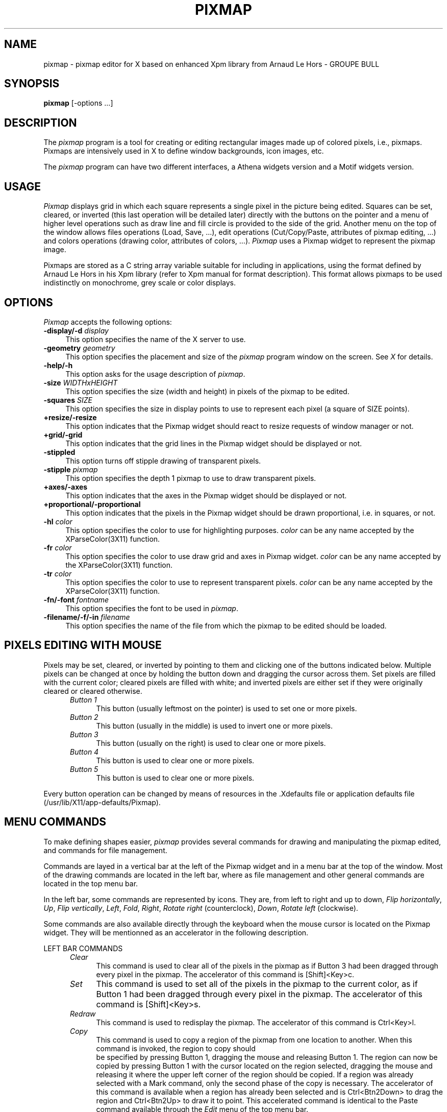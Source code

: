 .TH PIXMAP 1 "Release 4" "X Version 11"
.SH NAME
pixmap \- pixmap editor for X based on enhanced Xpm library from
Arnaud Le Hors - GROUPE BULL

.SH SYNOPSIS
.B pixmap
[-options ...]
.sp
.SH DESCRIPTION
The \fIpixmap\fP program is a tool for creating or editing
rectangular images made up of colored pixels, i.e., pixmaps. Pixmaps
are intensively used in X to define window backgrounds, icon images, etc.
.PP
The \fIpixmap\fP program can have two different interfaces, a Athena
widgets version and a Motif widgets version.
.SH USAGE
\fIPixmap\fP displays grid in which each square represents a single pixel in
the picture being edited.  Squares can be set, cleared, or inverted
(this last operation will be detailed later) directly
with the buttons on the pointer and a menu of higher level operations such
as draw line and fill circle is provided to the side of the grid.
Another menu on the top of the window allows files operations (Load,
Save, ...), edit operations (Cut/Copy/Paste, attributes of pixmap
editing, ...) and colors operations (drawing color, attributes of
colors, ...). \fIPixmap\fP uses a Pixmap widget to represent the
pixmap image. 
.PP
Pixmaps are stored as a C string array variable suitable for including in 
applications, using the format defined by Arnaud Le Hors in his Xpm
library (refer to Xpm manual for format description). This format
allows pixmaps to be used indistinctly on monochrome, grey
scale or color displays.
.SH "OPTIONS"
.PP
\fIPixmap\fP accepts the following options:
.TP 4
.B \-display/\-d \fIdisplay\fP
This option specifies the name of the X server to use.
.TP 4
.B \-geometry \fIgeometry\fP
This option specifies the placement and size of the \fIpixmap\fP
program window on the screen.  See \fIX\fP for details.
.TP 4
.B \-help/\-h
This option asks for the usage description of \fIpixmap\fP.
.TP 4
.B \-size \fIWIDTHxHEIGHT\fP
This option specifies the size (width and height) in pixels of the
pixmap to be edited.
.TP 4
.B \-squares \fISIZE\fP
This option specifies the size in display points to use to represent
each pixel (a square of SIZE points).
.TP 4
.B +resize/\-resize
This option indicates that the Pixmap widget should react to
resize requests of window manager or not.
.TP 4
.B +grid/\-grid
This option indicates that the grid lines in the Pixmap widget
should be displayed or not. 
.TP 4
.B \-stippled
This option turns off stipple drawing of transparent pixels.
.TP 4
.B \-stipple \fIpixmap\fP
This option specifies the depth 1 pixmap to use to draw transparent pixels.
.TP 4
.B +axes/\-axes
This option indicates that the axes in the Pixmap widget should be
displayed or not.
.TP 4
.B +proportional/\-proportional
This option indicates that the pixels in the Pixmap widget should
be drawn proportional, i.e. in squares,  or not.
.TP 4
.B \-hl \fIcolor\fP
This option specifies the color to use for highlighting purposes.
\fIcolor\fP can be any name accepted by the XParseColor(3X11) function.
.TP 4
.B \-fr \fIcolor\fP
This option specifies the color to use draw grid and axes in Pixmap widget.
\fIcolor\fP can be any name accepted by the XParseColor(3X11) function.
.TP 4
.B \-tr \fIcolor\fP
This option specifies the color to use to represent transparent pixels.
\fIcolor\fP can be any name accepted by the XParseColor(3X11) function.
.TP 4
.B \-fn/\-font \fIfontname\fP
This option specifies the font to be used in \fIpixmap\fP.
.TP 4
.B \-filename/\-f/\-in \fIfilename\fP
This option specifies the name of the file from which the pixmap to be
edited should be loaded.
.SH PIXELS EDITING WITH MOUSE
Pixels may be set, cleared, or inverted by pointing to them and
clicking one of the buttons indicated below.  Multiple pixels can be changed 
at once by holding the button down and dragging the cursor across them.  Set
pixels are filled with the current color; cleared pixels are filled
with white; and inverted pixels are either set if they were
originally cleared or cleared otherwise.
.RS .5in
.TP 4
.I "Button 1"
.br
This button (usually leftmost on the pointer) is used to set one or 
more pixels.
.TP 4
.I "Button 2"
.br
This button (usually in the middle) is used to invert one or more pixels.
.TP 4
.I "Button 3"
.br
This button (usually on the right) is used to clear one or more pixels.
.TP 4
.I "Button 4"
.br
This button is used to clear one or more pixels.
.TP 4
.I "Button 5"
.br
This button is used to clear one or more pixels.
.RE

Every button operation can be changed by means of resources in 
the \.Xdefaults  file or application defaults file (/usr/lib/X11/app-defaults/Pixmap).
.SH MENU COMMANDS
To make defining shapes easier, \fIpixmap\fP provides several commands for
drawing and manipulating the pixmap edited, and commands for file management.
.PP
Commands are layed in a vertical bar at the left of the Pixmap widget
and in a menu bar at the top of the window. Most of the drawing
commands are located in the left bar, where as file management and
other general commands are located in the top menu bar.
.PP
In the left bar, some commands are represented by icons. They are,
from left to right and up to down, \fIFlip horizontally\fP, \fIUp\fP,
\fIFlip vertically\fP, \fILeft\fP, \fIFold\fP, \fIRight\fP, \fIRotate
right\fP (counterclock), \fIDown\fP, \fIRotate left\fP (clockwise).
.PP
Some commands are also available directly through the keyboard when
the mouse cursor is located on the Pixmap widget. They will be
mentionned as an accelerator in the following description. 
.PP
LEFT BAR COMMANDS
.RS .5in
.TP 4
.I Clear
This command is used to clear all of the pixels in the pixmap as if Button 3 
had been dragged through every pixel in the pixmap. 
The accelerator of this command is [Shift]<Key>c.
.TP 4
.I Set
This command is used to set all of the pixels in the pixmap to the
current color, as if Button 1 had been dragged through every pixel in
the pixmap. 
The accelerator of this command is [Shift]<Key>s.
.TP 4
.I Redraw
This command is used to redisplay the pixmap. 
The accelerator of this command is Ctrl<Key>l.
.TP 4
.I Copy
This command is used to copy a region of the pixmap from one location
to another. When this command is invoked, the region to copy should
 be specified by pressing Button 1, dragging the mouse and releasing
Button 1. The region can now be copied by pressing Button 1 with the
cursor located on the region selected, dragging the mouse and
releasing it where the upper left corner of the region should be copied. 
If a region was already selected with a Mark command, only the second
phase of the copy is necessary.
The accelerator of this command is available when a region has already
been selected and is Ctrl<Btn2Down> to drag the region and
Ctrl<Btn2Up> to draw it to point. This accelerated command is
identical to the Paste command available through the \fIEdit\fP menu
of the top menu bar.
.TP 4
.I Move
This command is used to move a region of the pixmap from one location
to another. When this command is invoked, the region to move should be
specified by pressing Button 1, dragging the mouse and releasing
Button 1. The region can now be moved by pressing Button 1 with the
cursor located on the region selected, dragging the mouse and
releasing it where the upper left corner of the region should be
moved. The initial region is cleared.
If a region was already selected with a Mark command, only the second
phase of the move is necessary.
.TP 4
.I Mark
This command is used to mark a region to move or copy it later
(commands \fIMove\fP and \fICopy\fP above), or to put it in the
Cut&Paste buffer (commands \fICut\fP and \fICopy\fP of the \fIEdit\fP
menu of the top menu bar). When this command is invoked, the region
should  be specified by pressing Button 1, dragging the mouse and
releasing Button 1. Once marked, the region is highlighted.
The accelerator of this command is Ctrl<Btn1Down> to initiate the
selection and Ctrl<Btn1Up> to finish it.
.TP 4
.I Unmark
This command is used to unmark a region previously marked. It will
unhighlight the region.
The accelerator of this command is Ctrl<Btn3Down>.
.TP 4
.I Flip horizontally
This command is used to flip horizontally the whole pixmap or the
marked region. This means mirroring horizontally the pixmap image. The
mirror is placed at the middle of the pixmap height.
The accelerator of this command is [Shift|Ctrl]<Key>h.
.TP 4
.I Up
This command is used to move the whole pixmap or the marked region up.
Pixels at the top of the pixmap are pushed back at the bottom of the
new pixmap. 
The accelerator of this command is Any<Key>Up (not available in Motif version).
.TP 4
.I Flip vertically
This command is used to flip vertically the whole pixmap or the marked
region. This means mirroring vertically the pixmap image. The mirror
is placed at the middle of the pixmap width.
The accelerator of this command is Any<Key>v.
.TP 4
.I Left
This command is used to move the whole pixmap or the marked region
left. Pixels at the left of the pixmap are pushed back at the right of
the new pixmap. 
The accelerator of this command is Any<Key>Left (not available in
Motif version).
.TP 4
.I Fold
This command is used to "Fold" the pixmap. This
means splitting the pixmap image in four squares (top left, top right,
bottom left and bottom right) and inverting them (top becomes bottom,
left becomes right, and so on). "Folding" twice a pixmap does no
change. 
The accelerator of this command is [Shift|Ctrl]<Key>f.
.TP 4
.I Right
This command is used to move the whole pixmap or the marked region
right. Pixels at the right of the pixmap are pushed back at the left
of the new pixmap. 
The accelerator of this command is Any<Key>Right (not available in
Motif version).
.TP 4
.I Rotate right
This command is used to rotate the pixmap image or the marked region
right (clockwise) of 90 degrees. Four \fIRotate right\fP operations does
no change. 
The accelerator of this command is [Shift|Ctrl]<Key>r.
.TP 4
.I Down
This command is used to move the whole pixmap or the marked region
down. Pixels at the bottom of the pixmap are pushed back at the top of
the new pixmap. 
The accelerator of this command is Any<Key>Down (not available in
Motif version).
.TP 4
.I Rotate left
This command is used to rotate the pixmap image or the marked region
left (counterclock) of 90 degrees. Four \fIRotate left\fP operations
does no change. 
The accelerator of this command is [Shift]<Key>l.
.TP 4
.I Point
This command is used to set, invert or clear a pixel to the current
color. It can be considered as a mode. After selecting it, pixels are
set, inverted or cleared depending on the button used (see Pixels
Editing with the Mouse). If the mouse button remains pressed while
dragging the mouse, more than one pixel can be affected.
This command has no accelerator.
.TP 4
.I Curve
This command is used to draw curved lines (set, cleared or inverted).
The curve is drawn while dragging the mouse. This command can be
considered as a mode. Quite the same affect can be obtained by
dragging the mouse in point mode, the main difference resides in the
fact that pixels will be drawn contiguously.
This command has no accelerator.
.TP 4
.I Line
This command is used to draw lines between two points (set, cleared or
inverted). The lines are first drawn highlighted while mouse button
remains pressed. This command can be considered as a mode.
This command has no accelerator.
.TP 4
.I Rectangle
This command is used to draw rectangles between two points defining
the two opposite corners of the rectangle (set, cleared or
inverted). The rectangles are first drawn highlighted while mouse button
remains pressed. This command can be considered as a mode.
This command has no accelerator.
.TP 4
.I Filled Rectangle
This command is used to draw filled rectangles between two points defining
the two opposite corners of the rectangle (set, cleared or inverted).
The rectangles outlines are first drawn highlighted while mouse button 
remains pressed. This command can be considered as a mode.
This command has no accelerator.
.TP 4
.I Circle
This command will set, invert or clear the pixels on a circle
specified by a center and a point on the curve. Small circles may not
look very round because of the size of the pixmap and the limits of
having to work with discrete pixels. This command can be considered as
a mode.
This command has no accelerator.
.TP 4
.I Filled Circle
This command will set, invert or clear all of the pixels in a circle
specified by a center and a point on the curve. All pixels side and
including the circle are set. This command can be considered as a
mode.
This command has no accelerator.
.TP 4
.I Flood Fill
This command will set all clear pixels in an enclosed shape. The
enclosed shape is determined by all the pixels whose color is
different from the color of the pixel on which the user has clicked.
If the shape is not closed, the entire pixmap will be filled. This
command can be considered as a mode.
This command has no accelerator.
.TP 4
.I Set Hot Spot
This command allows the specification of a Hot Spot. The Hot Spot is
selected by clicking the \fISet\fP mouse button. Clicking \fIInvert\fP
will invert the Hot Spot, set or reset it depending on its previous
state. Hot spot is useful for cursor pixmaps and are used to reference
the sensible part of the pixmap.
This command has no accelerator.
.TP 4
.I Clear Hot Spot
This command clears the current Hot Spot.
This command has no accelerator.
.TP 4
.I Undo
This command is used to undo the last operation. Only one operation
can be undone.
The accelerator of this command is Any<Key>u.
.PP 
.RE
TOP MENU COMMANDS
.RS .5in
.TP 4
.I Info
This command pops up a info window.
.PP
.RE
\fIFile\fP MENU
.RS .5in
.TP 4
.I Load...
This command is used to load a pixmap file in the pixmap editor. A
dialog window is poped up in which a filename has to be provided. The 
operation can be interrupted with the \fICancel\fP button of the
dialog window.
The accelerator of this command is Alt<Key>l.
.TP 4
.I Insert...
This command is used to load a pixmap in the Cut&Paste buffer of the
pixmap editor. The contents of the pixmap file can then be pasted on
the current pixmap. A dialog window is poped up in which a filename
has to be provided. The operation can be interrupted with the
\fICancel\fP button of the dialog window.
The accelerator of this command is Alt<Key>i.
.TP 4
.I Save
This command is used to save the current pixmap in the current file
edited. By default, and until otherwise changed by a \fIFilename...\fP,
\fILoad...\fP or \fISave As...\fP operation, or by specifying the filename
on the command line, the filename is \fIscratch\fP. The \fIFilename...\fP
command can be used to change this default filename.
The accelerator of this command is Alt<Key>s.
.TP 4
.I Save As...
This command is usedc to save the current pixmap in a particular file
which name has to be provided in the dialog window which pops up. The
operation can be interrupted with the \fICancel\fP button of the dialog
window. 
The accelerator of this command is Alt<Key>a.
.TP 4
.I Resize...
This command is used to resize the current pixmap to the width and
height specified in the dialog window which pops up. The syntax is
WIDTHxHEIGHT. This operation is different from the \fIRescale...\fP one
in the way that it just add or remove pixels to the current pixmap
without trying to fit the space correctly with the pixmap image. The
operation can be interrupted with the \fICancel\fP button of the dialog
window.
The accelerator of this command is Alt<Key>r.
.TP 4 
.I Rescale...
This command is used to rescale the current pixmap image in order to
make it fit a larger or smaller space. The new width and height have
to be specified in the dialog window which pops up with the syntax
WIDTHxHEIGHT. The operation can be interrupted with the \fICancel\fP
button of the dialog window.
The accelerator of this command is Alt<Key>e.
.TP 4
.I Filename...
This command is used to change the current filename, i.e., the name of
the file in which the pixmap will be saved with a \fISave\fP operation.
The new filename has to be provided in the dialog window which pops
up. The operation can be interrupted with the \fICancel\fP button of the
dialog window.
The accelerator of this command is Alt<Key>f.
.TP 4
.I Hints comment...
This command pops up a dialog window in which the user can specify the
hints section comment of the pixmap file. The operation can be
interrupted with the \fICancel\fP button of the dialog window.
The accelerator of this command is Alt<Key>h.
.TP 4
.I Colors comment...
This command pops up a dialog window in which the user can specify the
colors section comment of the pixmap file. The operation can be
interrupted with the \fICancel\fP button of the dialog window.
The accelerator of this command is Alt<Key>c.
.TP 4
.I Pixels comment...
This command pops up a dialog window in which the user can specify the
pixels section comment of the pixmap file. The operation can be
interrupted with the \fICancel\fP button of the dialog window.
The accelerator of this command is Alt<Key>p.
.TP 4
.I Quit
This command causes \fIpixmap\fP to display a dialog box asking whether or not
it should save the pixmap (if it has changed) and then exit.  Answering 
\fIyes\fP is the same as invoking \fISave\fP; \fIno\fP causes
\fIpixmap\fP to simply exit; and \fIcancel\fP will abort the \fIQuit\fP
command so that more changes may be made.
The accelerator of this command is Alt<Key>q.
.PP
.RE
\fIEdit\fP MENU
.RS .5in
.TP 4
.I Image
This command pops up a window in which the real size pixmap is shown.
This window can be closed by clicking the mouse in it or by invoking
\fIImage\fP once again. When the window is poped up, an \fIX\fP mark is
displayed in the menu at the left of the \fIImage\fP label.
The accelerator of this command is <Key>i.
.TP 4
.I Add color...
This command is used to add a new color in the \fIColor\fP menu. The
color name is specified in the dialog window which pops up either by a
real color name found in rgb\.txt file or by a string like
\fI#rrggbb\fP where \fIrr\fP, \fIgg\fP and \fIbb\fP represent the red,
green and blue components of the color in hexadecimal format. The
operation can be interrupted with the \fICancel\fP button of the
dialog window. 
The accelerator of this command is Ctrl<Key>a.
.TP 4
.I Symbolic name...
This command is used to set the symbolic name of the current color.
The symbolic name is entered in the dialog window which pops up. The
operation can be interrupted with the \fICancel\fP button of the
dialog window. 
The accelerator of this command is Ctrl<Key>s.
.TP 4
.I Monochrome name...
This command is used to set the monochrome name of the current color,
i.e., the name of the color to use on monochrome displays. The
monochrome name is entered in the dialog window which pops up. The 
operation can be interrupted with the \fICancel\fP button of the
dialog window. 
The accelerator of this command is Ctrl<Key>m.
.TP 4
.I Grey scale 4 name...
This command is used to set the grey scale 4 name of the current
color, i.e., the name of the color to use on grey scale 4 displays.
The grey scale 4 name is entered in the dialog window which pops up. The
operation can be interrupted with the \fICancel\fP button of the
dialog window. 
The accelerator of this command is Ctrl<Key>4.
.TP 4
.I Grey scale name...
This command is used to set the grey scale name of the current color,
i.e., the name of the color to use on grey scale (with more then 4
levels) displays. The grey scale name is entered in the dialog window
which pops up. The operation can be interrupted with the \fICancel\fP
button of the dialog window. 
The accelerator of this command is Ctrl<Key>g.
.TP 4
.I Color name...
This command is used to set the color name of the current color. This
change will be considered when saving the pixmap but to remain
visible, it affects the label of the menu item of the color. This is
useful to directly change a specific color for another one or to allow
multiple symbols to represent the same color (the color can be the
same on color display but change on grey scale or monochrome ones).
The  color name is entered in the dialog window which pops up. The
operation can be interrupted with the \fICancel\fP button of the
dialog window. The \fINone\fP (not case sensitive) name is used to
change the pixel representing the transparent color. It is impossible
to change a color name to \fINone\fP if there's already a color with
this name. This is the only difference between this color and other
ones.
The accelerator of this command is Ctrl<Key>n.
.TP 4
.I Grid
This command toggles the display of the grid. When the grid is
displayed, an \fIX\fP mark is added at the left of the \fIGrid\fP
label.
The accelerator of this command is <Key>g.
.TP 4
.I Axes
This command toggles the display of axes. When axes are
displayed, an \fIX\fP mark is added at the left of the \fIAxes\fP
label.
The accelerator of this command is <Key>a.
.TP 4
.I Proportional
This command toggles the display in proportional mode of the pixmap.
Proportional mode means that the Pixmap widget won't try to fit all
the available space within the interface and will rather display each
pixel in a square, probably leaving some space around the pixmap
widget. When the proportional mode is active, an \fIX\fP mark is added
at the left of the \fIProportional\fP label. 
The accelerator of this command is <Key>p.
.TP 4
.I Zoom
This command is used to zoom some pixels of the current pixmap. The
zooming region has to be selected by the use as a rectangle region
just as if he was marking a region (see \fIMark\fP command). The
operation can be interrupted by invoking any other command. When a
region is zoomed, an \fIX\fP mark is added at the left of the
\fIZoom\fP label. Invoking once again the \fIZoom\fP command zooms
out.
The accelerator of this command is <Key>z.
.TP 4
.I Cut
When a region is marked, this operation is active. It is used to cut
the contents of the region to put it in the Cut&Paste buffer. The
\fIPaste\fP command now becomes active and the marked region is
unmarked. The pixels in the marked region are cleared. This command
acts as the \fIMove\fP one when a region is already marked.
The accelerator of this command is Ctrl<Key>c.
.TP 4
.I Copy
When a region is marked, this operation is active. It is used to copy
the contents of the region in the Cut&Paste buffer. The \fIPaste\fP
command now becomes active and the marked region is unmarked. This
command acts as the \fICopy\fP command of the left border when a
region is already marked.
The accelerator of this command is Ctrl<Key>x.
.TP 4
.I Paste
When a region has been cut or copied in the Cut&Paste buffer, this
command is active and can be used to paste the contents of the
Cut&Paste buffer where the mouse button is clicked. The paste
operation takes care of the button used to specify the point where to
paste the buffer. The button can remain pressed to move the buffer
around and then be released to paste the buffer at the current
location.
A \fICopy\fP and \fIPaste\fP operation can be accelerated by
Ctrl<Btn2Down> to intiate the operation and Ctrl<Btn2Up> to finish the
operation, i.e., paste the buffer. 
The accelerator of this command is Ctrl(Key>p.
.PP
.RE
\fIColor\fP MENU
.RS .5in
.TP 4
.I any color item
Any item of the \fIColor\fP menu can be used to set the current color
to the one choosed. The color selected will be used to set pixels in
drawing commands.
This command can be accelerated by usiong Shift<BtnDown> on a pixel
which color should be used. This accelerator is very useful when
modicifying small parts of a pixmap locally.
.RE
In addition the Motif version defines the status label as two active
buttons which operate as \fIFilename...\fP and \fIResize...\fP commands.

.SH "FILE FORMAT"
The \fISave\fP or \fISave As...\fP commands store pixmaps using the
format defined by Arnaud Le Hors in his Xpm library. Each pixmap is a
C string array variable that can be included and used within
programs, or referred to by X Toolkit pixmap resources (assuming that
a String to Pixmap converter has been registered on the server). Here
is an example of a pixmap file:
.sp
.nf
              /* XPM */
              static char * plaid[] = {
              /* plaid pixmap 
               * width height ncolors chars_per_pixel */
              "22 22 4 2 ",
              /* colors 
               */
              "   c red         m white  s light_color ",
              "Y  c yellow      m black  s lines_in_mix ",
              "+  c yellow      m white  s lines_in_dark ",
              "x                m black  s dark_color ",
              /* pixels */
              "x   x   x x x   x   x x x x x x + x x x x x ", 
              "  x   x   x   x   x   x x x x x x x x x x x ", 
              "x   x   x x x   x   x x x x x x + x x x x x ", 
              "  x   x   x   x   x   x x x x x x x x x x x ", 
              "x   x   x x x   x   x x x x x x + x x x x x ", 
              "Y Y Y Y Y x Y Y Y Y Y + x + x + x + x + x + ", 
              "x   x   x x x   x   x x x x x x + x x x x x ", 
              "  x   x   x   x   x   x x x x x x x x x x x ", 
              "x   x   x x x   x   x x x x x x + x x x x x ", 
              "  x   x   x   x   x   x x x x x x x x x x x ", 
              "x   x   x x x   x   x x x x x x + x x x x x ", 
              "          x           x   x   x Y x   x   x ", 
              "          x             x   x   Y   x   x   ",
              "          x           x   x   x Y x   x   x ", 
              "          x             x   x   Y   x   x   ", 
              "          x           x   x   x Y x   x   x ", 
              "x x x x x x x x x x x x x x x x x x x x x x ", 
              "          x           x   x   x Y x   x   x ", 
              "          x             x   x   Y   x   x   ", 
              "          x           x   x   x Y x   x   x ", 
              "          x             x   x   Y   x   x   ", 
              "          x           x   x   x Y x   x   x "
              } ;

.fi
.sp
The \fBplaid\fP name used to reference the pixmap variable is
constructed from the name of the file in which is saved the pixmap.
Any directories are stripped off the front of the name 
and any suffix beginning with a period is stripped off the end.  
.PP
The pixmap variable is a string array in which the first string of the
array contains the width, height, number of colors and number of
characters per pixel.
.PP
The following strings represent the color descriptions, one string per
color. A color description can be composed of one or more characters
that represent a pixel, and color display name preceded by the `c'
character, and/or a symbolic name preceded by the `s' character,
and/or a monochrome display name preceded by the `m' character, and or
a grey scale 4 levels display name preceded by the string `g4' ,
and/or a grey scale display name preceded by the aharacter `g',
specified in any order.
.PP
Following color description strings, each string represent a line of
the pixmap, composed of symbolic characters assigned to colors.
.PP
.SH USING PIXMAPS IN PROGRAMS
The format of pixmap files is designed to make pixmaps easy to
use within X programs, whatever your display is.  The following code
could be used to create a pixmap to use as a window background, using
the enhanced Xpm library from Groupe Bull and assuming that the pixmap
was stored in a file name \fIplaid.xpm\fP:
.sp
.nf
        #include "plaid.xpm"

        Pixmap pixmap;
    
        XCreatePixmapFromData (display, drawable, filename, &pixmap, 
		               &pixmap_mask, &attributes);
.sp
.fi
.PP
Additional routines are available for reading in \fIpixmap\fP files and 
returning the data in the file in Pixmaps.
.SH WIDGET HIERARCHY
.PP
The hierarchy of the pixmap editor is discribed here in order to
configure the editor by means of X resources in a \.Xdefaults file.
The first widget class is the Athena version one, while the second
one, seperated by a | character, is the Motif version one.
.sp
.nf
.ta .5i 1.0i 1.5i 2.0i 2.5i 3.0i 4.0i 5.0i 6.0i 7.0i 8.0i
Pixmap 							pixmap
	Paned|RowColumn 				parent
		Form|RowColumn 			formy
			Command|CascadeButtonGadget	infoButton
			MenuButton|CascadeButtonGadget	fileButton
			SimpleMenu|RowColumn		fileMenu
				SmeBSB|PushButtonGadget	load
				SmeBSB|PushButtonGadget	insert
				SmeBSB|PushButtonGadget	save
				SmeBSB|PushButtonGadget	saveAs
				SmeLine|SeparatorGadget	line
				SmeBSB|PushButtonGadget	resize
				SmeBSB|PushButtonGadget	rescale
				SmeBSB|PushButtonGadget	filename
				SmeBSB|PushButtonGadget	hintsCmt
				SmeBSB|PushButtonGadget	colorsCmt
				SmeBSB|PushButtonGadget	pixelsCmt
				SmeLine|SeparatorGadget	line
				SmeBSB|PushButtonGadget	quit
			MenuButton|CascadeButtonGadget	editButton
			SimpleMenu|RowColumn 		editMenu
				SmeBSB|ToggleButtonGadget	image
				SmeLine|SeparatorGadget	line
				SmeBSB|PushButtonGadget	addColor
				SmeBSB|PushButtonGadget	symbolicName
				SmeBSB|PushButtonGadget	monochromeName
				SmeBSB|PushButtonGadget	g4Name
				SmeBSB|PushButtonGadget	gName
				SmeLine|SeparatorGadget	line
				SmeBSB|ToggleButtonGadget	grid
				SmeBSB|ToggleButtonGadget	axes
				SmeBSB|ToggleButtonGadget	proportional
				SmeBSB|ToggleButtonGadget	zoom
				SmeLine|SeparatorGadget	line
				SmeBSB|PushButtonGadget	cut
				SmeBSB|PushButtonGadget	copy
				SmeBSB|PushButtonGadget	paste
			MenuButton|CascadeButtonGadget	fgButton
			SimpleMenu|RowColumn 		fgMenu
				SmeBSB|PushButtonGadget 	<color_name>
					.
					.
					.
			Label|CascadeButtonGadget 	status
			|CascadeButtonGadget		statusb
		Paned|Form 				pane
			Form|RowColumn 		form
				Command|PushButtonGadget	clear
				Command|PushButtonGadget	set
				Command|PushButtonGadget	redraw
				Toggle|ToggleButtonGadget	copy
				Toggle|ToggleButtonGadget	move
				Toggle|ToggleButtonGadget	mark
				Command|PushButtonGadget	unmark
				|RowColumn		formh
					Command|PushButtonGadget	flipHoriz
					Command|PushButtonGadget	up
					Command|PushButtonGadget	flipVert
				|RowColumn		formh
					Command|PushButtonGadget	left
					Command|PushButtonGadget	fold
					Command|PushButtonGadget	right
				|RowColumn		formh
					Command|PushButtonGadget	rotateLeft
					Command|PushButtonGadget	down
					Command|PushButtonGadget	rotateRight
				Toggle|ToggleButtonGadget	point
				Toggle|ToggleButtonGadget	line
				Toggle|ToggleButtonGadget	rectangle
				Toggle|ToggleButtonGadget	filledRectangle
				Toggle|ToggleButtonGadget	circle
				Toggle|ToggleButtonGadget	filledCircle
				Toggle|ToggleButtonGadget	floodFill
				Toggle|ToggleButtonGadget	setHotSpot
				Command|PushButtonGadget	clearHotSpot
				Command|PushButtonGadget	undo
			Pixmap|Pixmap 			pixmap
	TransientShell|TransientShell 		image
		Label|Label 				label
	PopupShell|SelectionBox 			info
		Dialog| 					dialog
			Label|				label
			Text|				value
			Command|				Okay
	PopupShell|SelectionBox 			input
		Dialog| 					dialog
			Label|				label
			Text|				value
			Command|				Okay
			Command|				Cancel
	PopupShell|SelectionBox 			file
		Dialog| 					dialog
			Label|				label
			Text|				value
			Command|				Okay
			Command|				Cancel
	PopupShell|SelectionBox 			error
		Dialog| 					dialog
			Label|				label
			Command|				Abort
			Command|				Retry
	PopupShell|SelectionBox 			qsave
		Dialog| 					dialog
			Labe|l				label
			Text|				value
			Command|				Yes
			Command|				No
			Command|				Cancel
.fi
.PP
Lines where only appears one or the other type of a widget (like
Dialog| or |CascadeButtonGadget) mean that the widget doesn't exist
in one or the other version. In the case of dialogs in the Motif
version, the widgets are created by means of convenient routines which
assign the name of the widget depending on the name of the dialog. By
the way, we can't provide with a list of types and names for the
substructure of dialog widgets in the Motif version. However, these
shouldn't be often modified.
.SH X DEFAULTS
.PP
In addition to the standard Athena or Motif widgets resources, \fIpixmap\fP
uses the following resources for the Pixmap widget (named pixmap):
.TP 4
.B Cursor
The cursor to use within the Pixmap widget.
.PP
.TP 4
.B Foreground
The initial foreground color for drawing.
.TP 4
.B Highlight
The highlighting color.
.TP 4
.B Framing
The framing color, used to draw grid and axes.
.TP 4
.B Transparent
The color representing transparent pixels.
.TP 4
.B Proportional
Toggles initial proportional display mode.
.TP 4
.B Grid
Toggles initial grid display.
.TP 4
.B GridTolerance
Determines when to display grid according to SquareSize.
.TP 4
.B Stippled
Suppress stipple drawing of transparent pixels.
.TP 4
.B Stipple
Depth 1 pixmap to use to draw transparent pixels stippled.
.TP 4
.B Axes
Toggles axes display.
.TP 4
.B Resize
Toggles Pixmap widget resize when requesting by window manager.
.TP 4
.B Distance
The margin around Pixmap widget.
.TP 4
.B SquareSize
The size in screen points used to display each pixmap pixels. 
.TP 4
.B PixmapWidth
The initial width of the pixmap.
.TP 4
.B PixmapHeight
The initial height of the pixmap.
.TP 4
.B Button1Action
The action associated to mouse button 1 (between Set, Invert and Clear).
.TP 4
.B Button2Action
The action associated to mouse button 2 (between Set, Invert and Clear).
.TP 4
.B Button3Action
The action associated to mouse button 3 (between Set, Invert and Clear).
.TP 4
.B Button4Action
The action associated to mouse button 4 (between Set, Invert and Clear).
.TP 4
.B Button5Action
The action associated to mouse button 5 (between Set, Invert and
Clear).
.TP 4
.B Filename
The initial file to load.
.TP 4
.B AddColorNtfyProc
The procedure to call when reading a pixmap file to notify color
loading. It is strongly advised not to change this resource.
.SH "SEE ALSO"
X(1), \fIXpm library manual\fP,  \fIXlib - C Language X Interface\fP
(particularly the section on \fIManipulating Pixmaps\fP)
.SH BUGS
.PP
If you move the pointer too fast while holding a pointer button down,
some pixels may be missed.  This is caused by limitations in how
frequently the X server can sample the pointer location.
.PP
Loading a pixmap file where the same color is used more than once with
different symbols and descriptions, and wrinting it will lost
information concerning the color used more than once. The pixmap file
plaid given as an example in this man won't be saved that way by
\fIpixmap\fP.
.PP
Accelerators to menu operations don't seem to work with Athena version.
.SH COPYRIGHT
Copyright 1991, Lionel Mallet.
.SH AUTHOR
\fIpixmap\fP by Lionel Mallet - Simulog.

